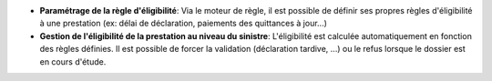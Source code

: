 - **Paramétrage de la règle d'éligibilité**: Via le moteur de règle, il est
  possible de définir ses propres règles d'éligibilité à une prestation (ex:
  délai de déclaration, paiements des quittances à jour...)

- **Gestion de l'éligibilité de la prestation au niveau du sinistre**: 
  L'éligibilité est calculée automatiquement en fonction des règles définies. Il 
  est possible de forcer la validation (déclaration tardive, ...) ou le refus
  lorsque le dossier est en cours d'étude.

